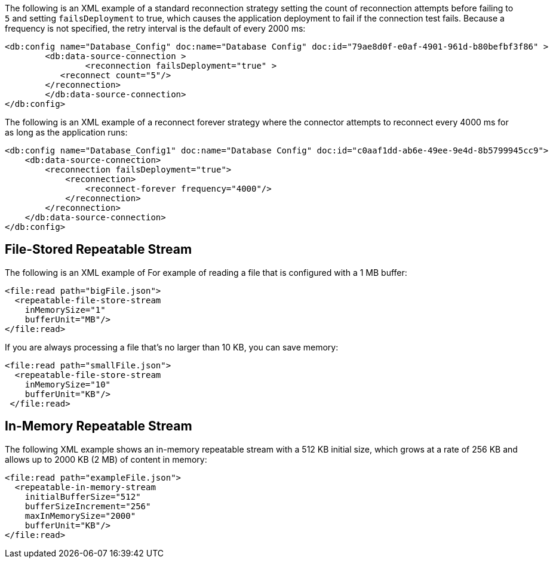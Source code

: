 
// Reconnection Strategy XML examples for the ACB config topics

// tag::reconnection-strategy[]
The following is an XML example of a standard reconnection strategy setting the count of reconnection attempts before failing to `5` and setting `failsDeployment` to true, which causes the application deployment to fail if the connection test fails. Because a frequency is not specified, the retry interval is the default of every 2000 ms:

[source,xml,linenums]
----
<db:config name="Database_Config" doc:name="Database Config" doc:id="79ae8d0f-e0af-4901-961d-b80befbf3f86" >
	<db:data-source-connection >
		<reconnection failsDeployment="true" >
           <reconnect count="5"/>
        </reconnection>
	</db:data-source-connection>
</db:config>
----

The following is an XML example of a reconnect forever strategy where the connector attempts to reconnect every 4000 ms for as long as the application runs:

[source,xml,linenums]
----
<db:config name="Database_Config1" doc:name="Database Config" doc:id="c0aaf1dd-ab6e-49ee-9e4d-8b5799945cc9">
    <db:data-source-connection>
        <reconnection failsDeployment="true">
            <reconnection>
                <reconnect-forever frequency="4000"/>
            </reconnection>
        </reconnection>
    </db:data-source-connection>
</db:config>
----
// end::reconnection-strategy[]

// tag::streaming-strategy[]

== File-Stored Repeatable Stream

The following is an XML example of For example of reading a file that is configured with a 1 MB buffer: 

[source,xml,linenums]
----
<file:read path="bigFile.json">
  <repeatable-file-store-stream
    inMemorySize="1"
    bufferUnit="MB"/>
</file:read>
----

If you are always processing a file that's no larger than 10 KB, you can save memory:

[source,xml,linenums]
----
<file:read path="smallFile.json">
  <repeatable-file-store-stream
    inMemorySize="10"
    bufferUnit="KB"/>
 </file:read>
----

== In-Memory Repeatable Stream

The following XML example shows an in-memory repeatable stream with a 512 KB initial size, which grows at a rate of 256 KB and allows up to 2000 KB (2 MB) of content in memory:

[source,xml,linenums]
----
<file:read path="exampleFile.json">
  <repeatable-in-memory-stream
    initialBufferSize="512"
    bufferSizeIncrement="256"
    maxInMemorySize="2000"
    bufferUnit="KB"/>
</file:read>
----
// end::streaming-strategy


